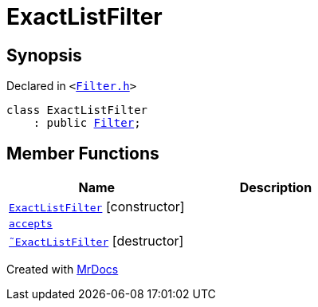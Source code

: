 [#ExactListFilter]
= ExactListFilter
:relfileprefix: 
:mrdocs:


== Synopsis

Declared in `&lt;https://github.com/PrismLauncher/PrismLauncher/blob/develop/launcher/Filter.h#L53[Filter&period;h]&gt;`

[source,cpp,subs="verbatim,replacements,macros,-callouts"]
----
class ExactListFilter
    : public xref:Filter.adoc[Filter];
----

== Member Functions
[cols=2]
|===
| Name | Description 

| xref:ExactListFilter/2constructor.adoc[`ExactListFilter`]         [.small]#[constructor]#
| 

| xref:Filter/accepts.adoc[`accepts`] 
| 
| xref:ExactListFilter/2destructor.adoc[`&tilde;ExactListFilter`] [.small]#[destructor]#
| 

|===





[.small]#Created with https://www.mrdocs.com[MrDocs]#
